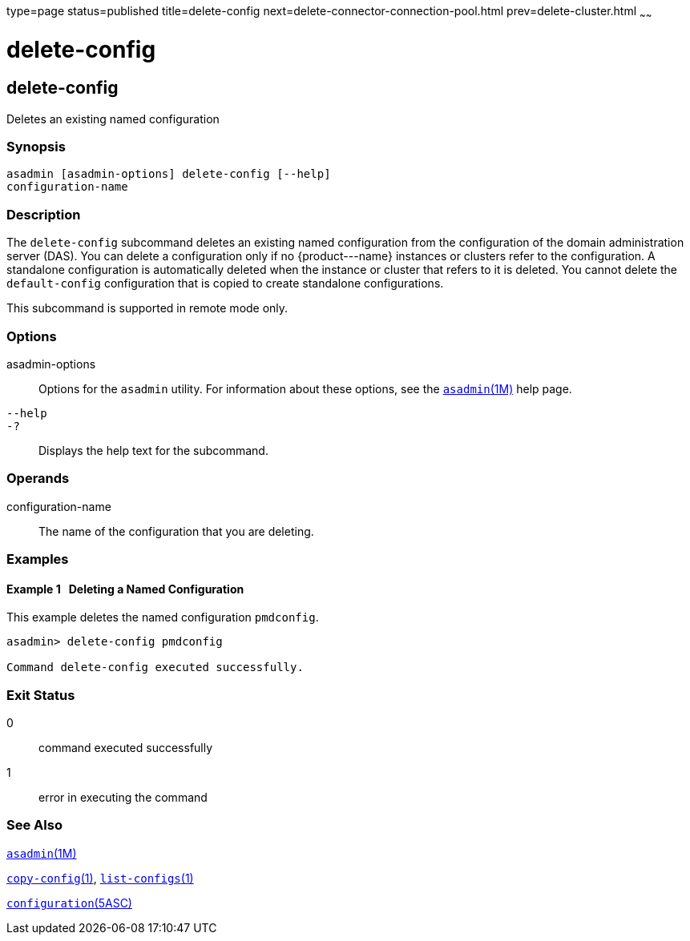 type=page
status=published
title=delete-config
next=delete-connector-connection-pool.html
prev=delete-cluster.html
~~~~~~

delete-config
=============

[[delete-config-1]][[GSRFM00069]][[delete-config]]

delete-config
-------------

Deletes an existing named configuration

[[sthref617]]

=== Synopsis

[source]
----
asadmin [asadmin-options] delete-config [--help] 
configuration-name
----

[[sthref618]]

=== Description

The `delete-config` subcommand deletes an existing named configuration
from the configuration of the domain administration server (DAS). You
can delete a configuration only if no \{product---name} instances or
clusters refer to the configuration. A standalone configuration is
automatically deleted when the instance or cluster that refers to it is
deleted. You cannot delete the `default-config` configuration that is
copied to create standalone configurations.

This subcommand is supported in remote mode only.

[[sthref619]]

=== Options

asadmin-options::
  Options for the `asadmin` utility. For information about these
  options, see the link:asadmin.html#asadmin-1m[`asadmin`(1M)] help page.
`--help`::
`-?`::
  Displays the help text for the subcommand.

[[sthref620]]

=== Operands

configuration-name::
  The name of the configuration that you are deleting.

[[sthref621]]

=== Examples

[[GSRFM536]][[sthref622]]

==== Example 1   Deleting a Named Configuration

This example deletes the named configuration `pmdconfig`.

[source]
----
asadmin> delete-config pmdconfig

Command delete-config executed successfully.
----

[[sthref623]]

=== Exit Status

0::
  command executed successfully
1::
  error in executing the command

[[sthref624]]

=== See Also

link:asadmin.html#asadmin-1m[`asadmin`(1M)]

link:copy-config.html#copy-config-1[`copy-config`(1)],
link:list-configs.html#list-configs-1[`list-configs`(1)]

link:configuration.html#configuration-5asc[`configuration`(5ASC)]


